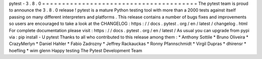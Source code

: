 pytest
-
3
.
8
.
0
=
=
=
=
=
=
=
=
=
=
=
=
=
=
=
=
=
=
=
=
=
=
=
=
=
=
=
=
=
=
=
=
=
=
=
=
=
=
=
The
pytest
team
is
proud
to
announce
the
3
.
8
.
0
release
!
pytest
is
a
mature
Python
testing
tool
with
more
than
a
2000
tests
against
itself
passing
on
many
different
interpreters
and
platforms
.
This
release
contains
a
number
of
bugs
fixes
and
improvements
so
users
are
encouraged
to
take
a
look
at
the
CHANGELOG
:
https
:
/
/
docs
.
pytest
.
org
/
en
/
latest
/
changelog
.
html
For
complete
documentation
please
visit
:
https
:
/
/
docs
.
pytest
.
org
/
en
/
latest
/
As
usual
you
can
upgrade
from
pypi
via
:
pip
install
-
U
pytest
Thanks
to
all
who
contributed
to
this
release
among
them
:
*
Anthony
Sottile
*
Bruno
Oliveira
*
CrazyMerlyn
*
Daniel
Hahler
*
Fabio
Zadrozny
*
Jeffrey
Rackauckas
*
Ronny
Pfannschmidt
*
Virgil
Dupras
*
dhirensr
*
hoefling
*
wim
glenn
Happy
testing
The
Pytest
Development
Team
